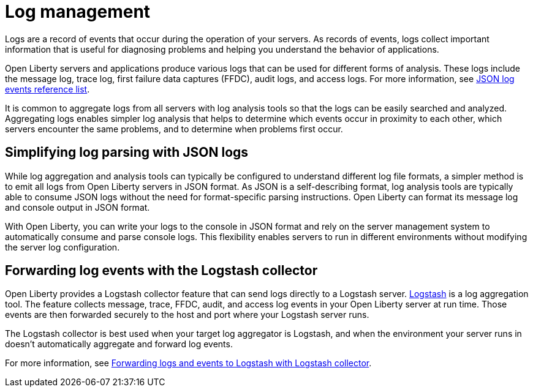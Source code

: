 // Copyright (c) 2020 IBM Corporation and others.
// Licensed under Creative Commons Attribution-NoDerivatives
// 4.0 International (CC BY-ND 4.0)
//   https://creativecommons.org/licenses/by-nd/4.0/
//
// Contributors:
//     IBM Corporation
//
:page-layout: general-reference
:page-type: general
:seo-title: Log management - OpenLiberty.io
:seo-description:
= Log management

Logs are a record of events that occur during the operation of your servers. As records of events, logs collect important information that is useful for diagnosing problems and helping you understand the behavior of applications.

Open Liberty servers and applications produce various logs that can be used for different forms of analysis. These logs include the message log, trace log, first failure data captures (FFDC), audit logs, and access logs. For more information, see link:/docs/ref/general/#json-log-events-list.html[JSON log events reference list].

It is common to aggregate logs from all servers with log analysis tools so that the logs can be easily searched and analyzed. Aggregating logs enables simpler log analysis that helps to determine which events occur in proximity to each other, which servers encounter the same problems, and to determine when problems first occur.

== Simplifying log parsing with JSON logs

While log aggregation and analysis tools can typically be configured to understand different log file formats, a simpler method is to emit all logs from Open Liberty servers in JSON format. As JSON is a self-describing format, log analysis tools are typically able to consume JSON logs without the need for format-specific parsing instructions. Open Liberty can format its message log and console output in JSON format.

With Open Liberty, you can write your logs to the console in JSON format and rely on the server management system to automatically consume and parse console logs. This flexibility enables servers to run in different environments without modifying the server log configuration.

== Forwarding log events with the Logstash collector

Open Liberty provides a Logstash collector feature that can send logs directly to a Logstash server. https://www.elastic.co/logstash[Logstash] is a log aggregation tool. The feature collects message, trace, FFDC, audit, and access log events in your Open Liberty server at run time. Those events are then forwarded securely to the host and port where your Logstash server runs.

The Logstash collector is best used when your target log aggregator is Logstash, and when the environment your server runs in doesn't automatically aggregate and forward log events.

For more information, see link:/docs/ref/general/#forwarding-logs-logstash.html[Forwarding logs and events to Logstash with Logstash collector].
